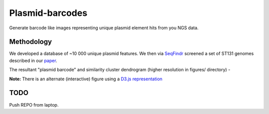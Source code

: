 Plasmid-barcodes
================

Generate barcode like images representing unique plasmid element hits from you NGS data.


Methodology
-----------

We developed a database of ~10 000 unique plasmid features. We then via SeqFindr_ screened a set of ST131 genomes described in our paper_.

The resultant "plasmid barcode" and similarity cluster dendrogram (higher resolution in figures/ directory) - 

.. image:: https://github.com/BeatsonLab-MicrobialGenomics/Plasmid-barcodes/raw/master/SeqFindr_plasmid_barcode_small.png
    :alt: ST131 plasmid barcode

**Note:** There is an alternate (interactive) figure using a `D3.js representation`_


TODO
----

Push REPO from laptop.



.. _SeqFindr: https://github.com/BeatsonLab-MicrobialGenomics/SeqFindR
.. _paper: http://www.pnas.org/content/early/2014/03/28/1322678111.abstract
.. _`D3.js representation`: https://github.com/BeatsonLab-MicrobialGenomics/SeqFindr-D3.js 
